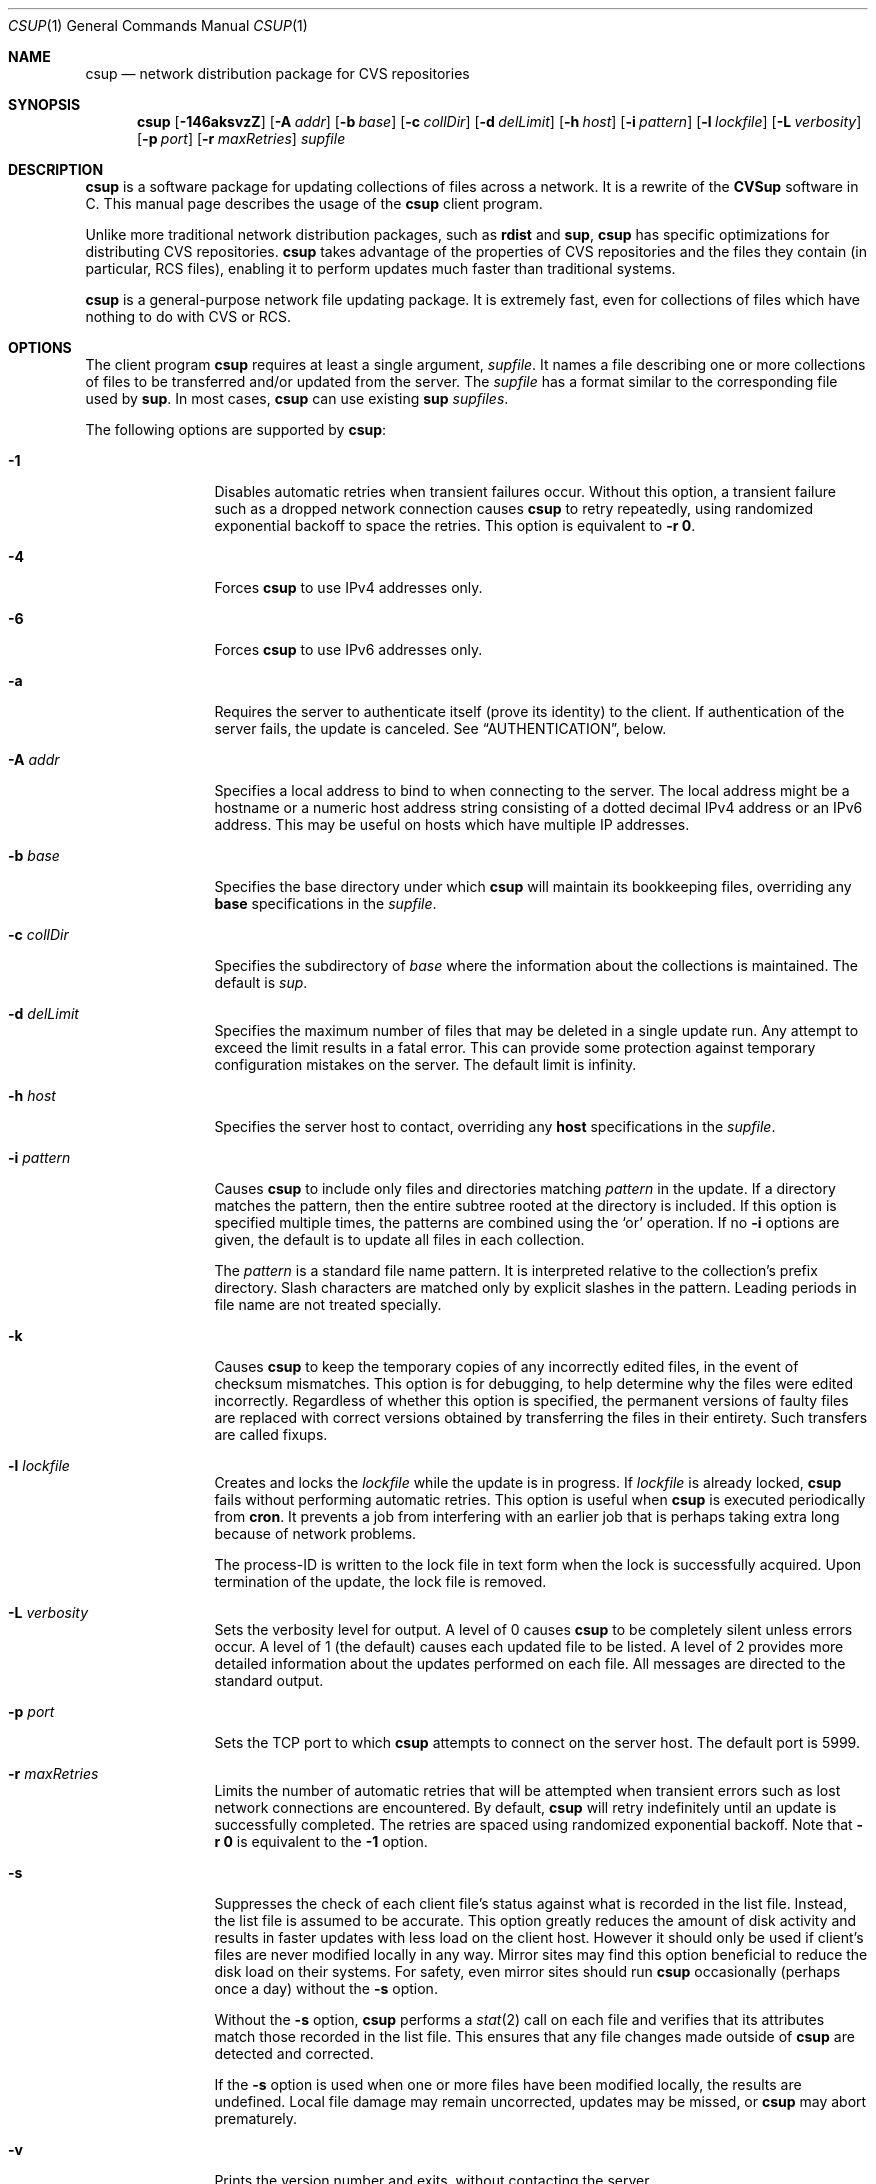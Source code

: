 .\" Copyright 1996-2003 John D. Polstra.
.\" All rights reserved.
.\"
.\" Redistribution and use in source and binary forms, with or without
.\" modification, are permitted provided that the following conditions
.\" are met:
.\" 1. Redistributions of source code must retain the above copyright
.\"    notice, this list of conditions and the following disclaimer.
.\" 2. Redistributions in binary form must reproduce the above copyright
.\"    notice, this list of conditions and the following disclaimer in the
.\"    documentation and/or other materials provided with the distribution.
.\"
.\" THIS SOFTWARE IS PROVIDED BY THE AUTHOR ``AS IS'' AND ANY EXPRESS OR
.\" IMPLIED WARRANTIES, INCLUDING, BUT NOT LIMITED TO, THE IMPLIED WARRANTIES
.\" OF MERCHANTABILITY AND FITNESS FOR A PARTICULAR PURPOSE ARE DISCLAIMED.
.\" IN NO EVENT SHALL THE AUTHOR BE LIABLE FOR ANY DIRECT, INDIRECT,
.\" INCIDENTAL, SPECIAL, EXEMPLARY, OR CONSEQUENTIAL DAMAGES (INCLUDING, BUT
.\" NOT LIMITED TO, PROCUREMENT OF SUBSTITUTE GOODS OR SERVICES; LOSS OF USE,
.\" DATA, OR PROFITS; OR BUSINESS INTERRUPTION) HOWEVER CAUSED AND ON ANY
.\" THEORY OF LIABILITY, WHETHER IN CONTRACT, STRICT LIABILITY, OR TORT
.\" (INCLUDING NEGLIGENCE OR OTHERWISE) ARISING IN ANY WAY OUT OF THE USE OF
.\" THIS SOFTWARE, EVEN IF ADVISED OF THE POSSIBILITY OF SUCH DAMAGE.
.\"
.\" $Id: cvsup.1,v 1.70 2003/03/04 18:23:46 jdp Exp $
.\" $FreeBSD$
.\"
.Dd February 8, 2013
.Dt CSUP 1
.Os FreeBSD
.Sh NAME
.Nm csup
.Nd network distribution package for CVS repositories
.Sh SYNOPSIS
.Nm
.Op Fl 146aksvzZ
.Op Fl A Ar addr
.Op Fl b Ar base
.Op Fl c Ar collDir
.Op Fl d Ar delLimit
.Op Fl h Ar host
.Op Fl i Ar pattern
.Op Fl l Ar lockfile
.Op Fl L Ar verbosity
.Op Fl p Ar port
.Op Fl r Ar maxRetries
.Ar supfile
.Sh DESCRIPTION
.Nm
is a software package for updating collections of files across a network.
It is a rewrite of the
.Nm CVSup
software in C.
This manual page describes the usage of the
.Nm
client program.
.Pp
Unlike more traditional network distribution packages, such as
.Nm rdist
and
.Nm sup ,
.Nm
has specific optimizations for distributing CVS repositories.
.Nm
takes advantage of the properties of CVS repositories and the files they
contain (in particular, RCS files), enabling it to perform updates much
faster than traditional systems.
.Pp
.Nm
is a general-purpose network file updating package.
It is extremely fast,
even for collections of files which have nothing to do with CVS or
RCS.
.Sh OPTIONS
The client program
.Nm
requires at least a single argument,
.Ar supfile .
It names a file describing one or more collections of files to be
transferred and/or updated from the server.
The
.Ar supfile
has a format similar to the corresponding file used by
.Nm sup .
In most cases,
.Nm
can use existing
.Nm sup Ar supfiles .
.Pp
The following options are supported by
.Nm :
.Bl -tag -width Fl
.It Fl 1
Disables automatic retries when transient failures occur.
Without this option, a transient failure such as a dropped network
connection causes
.Nm
to retry repeatedly, using randomized exponential backoff to space the
retries.
This option is equivalent to
.Fl r Cm 0 .
.It Fl 4
Forces
.Nm
to use IPv4 addresses only.
.It Fl 6
Forces
.Nm
to use IPv6 addresses only.
.It Fl a
Requires the server to authenticate itself (prove its identity) to
the client.  If authentication of the server fails, the update is
canceled.  See
.Sx AUTHENTICATION ,
below.
.It Fl A Ar addr
Specifies a local address to bind to when connecting to the server.
The local address might be a hostname or a numeric host address string
consisting of a dotted decimal IPv4 address or an IPv6 address.
This may be useful on hosts which have multiple IP addresses.
.It Fl b Ar base
Specifies the base directory under which
.Nm
will maintain its bookkeeping files, overriding any
.Cm base
specifications in the
.Ar supfile .
.It Fl c Ar collDir
Specifies the subdirectory of
.Ar base
where the information about the collections is maintained.
The default is
.Pa sup .
.It Fl d Ar delLimit
Specifies the maximum number of files that may be deleted in a
single update run.
Any attempt to exceed the limit results in a fatal error.
This can provide some protection against temporary configuration
mistakes on the server.
The default limit is infinity.
.It Fl h Ar host
Specifies the server host to contact, overriding any
.Cm host
specifications in the
.Ar supfile .
.It Fl i Ar pattern
Causes
.Nm
to include only files and directories matching
.Ar pattern
in the update.  If a directory matches the pattern, then the entire
subtree rooted at the directory is included.  If this option is
specified multiple times, the patterns are combined using the
.Ql or
operation.  If no
.Fl i
options are given, the default is to update all files in each
collection.
.Pp
The
.Ar pattern
is a standard file name pattern.
It is interpreted relative to the collection's prefix directory.
Slash characters are matched only by explicit slashes in the pattern.
Leading periods in file name are not treated specially.
.It Fl k
Causes
.Nm
to keep the temporary copies of any incorrectly edited files, in the
event of checksum mismatches.
This option is for debugging, to help determine why the files were
edited incorrectly.
Regardless of whether this option is specified, the permanent versions
of faulty files are replaced with correct versions obtained by
transferring the files in their entirety.
Such transfers are called fixups.
.It Fl l Ar lockfile
Creates and locks the
.Ar lockfile
while the update is in progress.
If
.Ar lockfile
is already locked,
.Nm
fails without performing automatic retries.
This option is useful when
.Nm
is executed periodically from
.Nm cron .
It prevents a job from interfering with an earlier job that is perhaps
taking extra long because of network problems.
.Pp
The process-ID is written to the lock file in text form when the lock
is successfully acquired.
Upon termination of the update, the lock file is removed.
.It Fl L Ar verbosity
Sets the verbosity level for output.
A level of 0 causes
.Nm
to be completely silent unless errors occur.
A level of 1 (the default) causes each updated file to be listed.
A level of 2 provides more detailed information about the updates
performed on each file.
All messages are directed to the standard output.
.It Fl p Ar port
Sets the TCP port to which
.Nm
attempts to connect on the server host.
The default port is 5999.
.It Fl r Ar maxRetries
Limits the number of automatic retries that will be attempted when
transient errors such as lost network connections are encountered.
By default,
.Nm
will retry indefinitely until an update is successfully completed.
The retries are spaced using randomized exponential backoff.
Note that
.Fl r Cm 0
is equivalent to the
.Fl 1
option.
.It Fl s
Suppresses the check of each client file's status against what is
recorded in the list file.  Instead, the list file is assumed to be
accurate.  This option greatly reduces the amount of disk activity and
results in faster updates with less load on the client host.  However
it should only be used if client's files are never modified locally in
any way.  Mirror sites may find this option beneficial to reduce the
disk load on their systems.  For safety, even mirror sites should run
.Nm
occasionally (perhaps once a day) without the
.Fl s
option.
.Pp
Without the
.Fl s
option,
.Nm
performs a
.Xr stat 2
call on each file and verifies that its attributes match those
recorded in the list file.  This ensures that any file changes made
outside of
.Nm
are detected and corrected.
.Pp
If the
.Fl s
option is used when one or more files have been modified locally, the
results are undefined.  Local file damage may remain uncorrected,
updates may be missed, or
.Nm
may abort prematurely.
.It Fl v
Prints the version number and exits, without contacting the server.
.It Fl z
Enables compression for all collections, as if the
.Cm compress
keyword were added to every collection in the
.Ar supfile .
.It Fl Z
Disables compression for all collections, as if the
.Cm compress
keyword were removed from every collection in the
.Ar supfile .
.El
.Pp
The
.Ar supfile
is a text file which specifies the file collections to be updated.
Comments begin with
.Ql #
and extend to the end of the line.  Lines that are empty except for
comments and white space are ignored.  Each remaining line begins
with the name of a server-defined collection of files.  Following the
collection name on the line are zero or more keywords or keyword=value
pairs.
.Pp
Default settings may be specified in lines whose collection name is
.Cm *default .
Such defaults will apply to subsequent lines in the
.Ar supfile .
Multiple
.Cm *default
lines may be present.
New values augment or override any defaults specified earlier in the
.Ar supfile .
Values specified explicitly for a collection override any default
values.
.Pp
The most commonly used keywords are:
.Bl -tag -width Fl
.It Cm release= Ns Ar releaseName
This specifies the release of the files within a collection.
Like collection names, release names are defined by the server
configuration files.  Usually there is only one release in each
collection, but there may be any number.  Collections which come from
a CVS repository often use
.Cm release=cvs
by convention.  Non-CVS collections conventionally use
.Cm release=current .
.It Cm base= Ns Ar base
This specifies a directory under which
.Nm
will maintain its bookkeeping files, describing the state of each
collection on the client machine.
The
.Ar base
directory must already exist;
.Nm
will not create it.
The default
.Ar base
directory is
.Pa /usr/local/etc/cvsup .
.It Cm prefix= Ns Ar prefix
This is the directory under which updated files will be placed.
By default, it is the same as
.Ar base .
If it is not an absolute pathname, it is interpreted relative to
.Ar base .
The
.Ar prefix
directory must already exist;
.Nm
will not create it.
.Pp
As a special case, if
.Ar prefix
is a symbolic link pointing to a nonexistent file named
.Ql SKIP ,
then
.Nm
will skip the collection.
The parameters associated with the collection are still checked for
validity, but none of its files will be updated.
This feature allows a site to use a standard
.Ar supfile
on several machines, yet control which collections get updated on a
per-machine basis.
.It Cm host= Ns Ar hostname
This specifies the server machine from which all files will be taken.
.Nm
requires that all collections in a single run come from the same host.
If you wish to update collections from several different hosts, you must
run
.Nm
several times.
.It Cm delete
The presence of this keyword gives
.Nm
permission to delete files.
If it is missing, no files will be deleted.
.Pp
The presence of the
.Cm delete
keyword puts
.Nm
into so-called
.Em exact
mode.  In exact mode,
.Nm
does its best to make the client's files correspond to those on the server.
This includes deleting individual deltas and symbolic tags from RCS
files, as well as deleting entire files.
In exact mode,
.Nm
verifies every edited file with a checksum, to ensure that the edits
have produced a file identical to the master copy on the server.
If the checksum test fails for a file, then
.Nm
falls back upon transferring the entire file.
.Pp
In general,
.Nm
deletes only files which are known to the server.
Extra files present in the client's tree are left alone, even in exact
mode.
More precisely,
.Nm
is willing to delete two classes of files:
.Bl -bullet -compact
.It
Files that were previously created or updated by
.Nm
itself.
.It
Checked-out versions of files which are marked as dead on the server.
.El
.It Cm use-rel-suffix
Causes
.Nm
to append a suffix constructed from the release and tag to the name of
each list file that it maintains.
See
.Sx THE LIST FILE
for details.
.It Cm compress
This enables compression of all data sent across the network.
Compression is quite effective, normally eliminating 65% to 75% of the
bytes that would otherwise need to be transferred.
However, it is costly in terms of CPU time on both the client and the
server.
On local area networks, compression is generally counter-productive; it
actually slows down file updates.
On links with speeds of 56K bits/second or less, compression is almost
always beneficial.
For network links with speeds between these two extremes, let
experimentation be your guide.
.Pp
The
.Fl z
command line option enables the
.Cm compress
keyword for all collections, regardless of what is specified in the supfile.
Likewise, the
.Fl Z
command line option disables the
.Cm compress
option for all collections.
.Nm
uses a looser checksum for RCS files, which ignores harmless
differences in white space.  Different versions of CVS and RCS produce
a variety of differences in white space for the same RCS files.  Thus
the strict checksum can report spurious mismatches for files which are
logically identical.  This can lead to numerous unneeded
.Dq fixups ,
and thus to slow updates.
.It Cm umask= Ns Ar n
Causes
.Nm
to use a umask value of
.Ar n
(an octal number) when updating the files in the collection.
This option is ignored if
.Cm preserve
is specified.
.El
.Pp
Some additional, more specialized keywords are described below.
Unrecognized keywords are silently ignored for backward compatibility
with
.Nm sup .
.Sh CVS MODE
.Nm CVSup
supports two primary modes of operation.
They are called
.Em CVS
mode and
.Em checkout
mode.
.Pp
In CVS mode, the client receives copies of the actual RCS files making
up the master CVS repository.  CVS mode is the default mode of operation.
It is appropriate when the user wishes to maintain a full copy of the
CVS repository on the client machine.
.Pp
CVS mode is also appropriate for file collections which are not
based upon a CVS repository.  The files are simply transferred
verbatim, without interpretation.
.Sh CHECKOUT MODE
In checkout mode, the client receives specific revisions of files,
checked out directly from the server's CVS repository.
Checkout mode allows the client to receive any version from the
repository, without requiring any extra disk space on the server for
storing multiple versions in checked-out form.
Checkout mode provides much flexibility beyond that basic functionality,
however.
The client can specify any CVS symbolic tag, or any date, or both, and
.Nm
will provide the corresponding checked-out versions of the files in the
repository.
.Pp
Checkout mode is selected on a per-collection basis, by the presence of
one or both of the following keywords in the
.Ar supfile :
.Bl -tag -width Fl
.It Cm tag= Ns Ar tagname
This specifies a symbolic tag that should be used to select the
revisions that are checked out from the CVS repository.
The tag may refer to either a branch or a specific revision.
It must be symbolic; numeric revision numbers are not supported.
.Pp
For the FreeBSD source repository, the most commonly used tags will be:
.Bl -tag -width RELENG_6
.It Li RELENG_6
The
.Ql stable
branch.
.It Li \&.
The main branch (the
.Ql current
release).
This is the default, if only the
.Cm date
keyword is given.
.El
.Sm off
.It Xo Cm date=
.Op Ar cc
.Ar yy.mm.dd.hh.mm.ss
.Xc
.Sm on
This specifies a date that should be used to select the revisions that
are checked out from the CVS repository.
The client will receive the revisions that were in effect at the
specified date and time.
.Pp
At present, the date format is inflexible.  All 17 or 19 characters must
be specified, exactly as shown.
For the years 2000 and beyond, specify the century
.Ar cc .
For earlier years, specify only the last two digits
.Ar yy .
Dates and times are considered to
be GMT.
The default date is
.Ql \&. ,
which means
.Dq as late as possible .
.El
.Pp
To enable checkout mode, you must specify at least one of these keywords.
If both are missing,
.Nm
defaults to CVS mode.
.Pp
If both a branch tag and a date are specified, then the revisions on the
given branch, as of the given date, will be checked out.  It is
permitted, but not particularly useful, to specify a date with a
specific release tag.
.Pp
In checkout mode, the tag and/or date may be changed between updates.
For example, suppose that a collection has been transferred using the
specification
.Ql tag=. .
The user could later change the specification to
.Ql tag=RELENG_3 .
This would cause
.Nm
to edit the checked-out files in such a way as to transform them from the
.Ql current
versions to the
.Ql stable
versions.
In general,
.Nm
is willing to transform any tag/date combination into any other tag/date
combination, by applying the intervening RCS deltas to the existing files.
.Pp
When transforming a collection of checked-out files from one tag to
another, it is important to specify the
.Cm list
keyword in the
.Ar supfile ,
to ensure that the same list file is used both before and after the
transformation.
The list file is described in
.Sx THE LIST FILE ,
below.
.Sh THE LIST FILE
For efficiency,
.Nm
maintains a bookkeeping file for each collection, called the list file.
The list file contains information about which files and revisions the client
currently possesses.
It also contains information used for verifying that the list file
is consistent with the actual files in the client's tree.
.Pp
The list file is not strictly necessary.  If it is deleted, or becomes
inconsistent with the actual client files,
.Nm
falls back upon a less efficient method of identifying the client's
files and performing its updates.
Depending on
.Nm csup Ns No 's
mode of operation, the fallback method employs time stamps, checksums, or
analysis of RCS files.
.Pp
Because the list file is not essential,
.Nm
is able to
.Dq adopt
an existing file tree acquired by FTP or from a CD-ROM.
.Nm
identifies the client's versions of the files, updates them as
necessary, and creates a list file for future use.
Adopting a foreign file tree is not as fast as performing a normal
update.
It also produces a heavier load on the server.
.Pp
The list file is stored in a collection-specific directory; see
.Sx FILES
for details.
Its name always begins with
.Ql checkouts .
If the keyword
.Cm use-rel-suffix
is specified in the
.Ar supfile ,
a suffix, formed from the release and tag, is appended to the name.
The default suffix can be overridden by specifying an explicit suffix in
the
.Ar supfile :
.Bl -tag -width Fl
.It Cm list= Ns Ar suffix
This specifies a suffix for the name of the list file.  A leading dot is
provided automatically.
For example,
.Ql list=stable
would produce a list file named
.Pa checkouts.stable ,
regardless of the release, tag, or
.Cm use-rel-suffix
keyword.
.El
.Sh REFUSE FILES
The user can specify sets of files that he does not wish to receive.
The files are specified as file name patterns in so-called
.Em refuse
files.
The patterns are separated by whitespace, and multiple patterns are
permitted on each line.
Files and directories matching the patterns are neither updated nor
deleted; they are simply ignored.
.Pp
There is currently no provision for comments in refuse files.
.Pp
The patterns are similar to those of
.Xr sh 1 ,
except that there is no special treatment for slashes or for
filenames that begin with a period.
For example, the pattern
.Ql *.c
will match any file name ending with
.Ql \&.c
including those in subdirectories, such as
.Ql foo/bar/lam.c .
All patterns are interpreted relative to the collection's prefix
directory.
.Pp
If the files are coming from a CVS repository, as is usually
the case, then they will be RCS files. These have a
.Ql \&,v
suffix which must be taken into account in the patterns. For
example, the FreeBSD documentation files are in a sub-directory of
.Ar base
called
.Ql doc .
If
.Ql Makefile
from that directory is not required then the line
.Pp
.Bl -item -compact -offset indent
.It
.Pa doc/Makefile
.El
.Pp
will not work because the file on the server is called
.Ql Makefile,v .
A better solution would be
.Pp
.Bl -item -compact -offset indent
.It
.Pa doc/Makefile*
.El
.Pp
which will match whether
.Ql Makefile
is an RCS file or not.
.Pp
As another example, to receive the FreeBSD documentation files without
the Japanese, Russian, and Chinese translations, create a refuse file
containing the following lines:
.Pp
.Bl -item -compact -offset indent
.It
.Pa doc/ja*
.It
.Pa doc/ru*
.It
.Pa doc/zh*
.El
.Pp
As many as three refuse files are examined for each
.Ar supfile
line.
There can be a global refuse file named
.Sm off
.Ar base / Ar collDir Pa /refuse
.Sm on
which applies to all collections and releases.
There can be a per-collection refuse file named
.Sm off
.Xo Ar base / Ar collDir / Ar collection
.Pa /refuse
.Xc
.Sm on
which applies to a specific collection.
Finally, there can be a per-release and tag refuse file which applies only
to a given release/tag combination within a collection.
The name of the latter is formed by suffixing the name of the
per-collection refuse file in the same manner as described above for the
list file.
None of the refuse files are required to exist.
.Pp
.Nm
has a built-in default value of
.Ar /usr/local/etc/cvsup
for
.Ar base
and
.Ar sup
for
.Ar collDir
but it is possible to override both of these. The value of
.Ar base
can be changed using the
.Fl b
option or a
.Ar base=pathname
entry in the
.Ar supfile .
(If both are used the
.Fl b
option will override the
.Ar supfile
entry.)  The value of
.Ar collDir
can only be changed with the
.Fl c
option; there is no
.Ar supfile
command to change it.
.Pp
As an example, suppose that the
.Ar base
and
.Ar collDir
both have their default values, and that the collection and release are
.Ql src-all
and
.Ql cvs ,
respectively.
Assume further that checkout mode is being used with
.Ql tag=RELENG_3 .
The three possible refuse files would then be named:
.Pp
.Bl -item -compact -offset indent
.It
.Pa /usr/local/etc/cvsup/sup/refuse
.It
.Pa /usr/local/etc/cvsup/sup/src-all/refuse
.It
.Pa /usr/local/etc/cvsup/sup/src-all/refuse.cvs:RELENG_3
.El
.Pp
If the
.Ar supfile
includes the command
.Ar base=/foo
the refuse files would be:
.Pp
.Bl -item -compact -offset indent
.It
.Pa /foo/sup/refuse
.It
.Pa /foo/sup/src-all/refuse
.It
.Pa /foo/sup/src-all/refuse.cvs:RELENG_3
.El
.Pp
If
.Fl b
.Ar /bar
is used (even with
.Ar base=/foo
in the
.Ar supfile ) :
.Pp
.Bl -item -compact -offset indent
.It
.Pa /bar/sup/refuse
.It
.Pa /bar/sup/src-all/refuse
.It
.Pa /bar/sup/src-all/refuse.cvs:RELENG_3
.El
.Pp
and with
.Fl c
.Ar stool
as well:
.Pp
.Bl -item -compact -offset indent
.It
.Pa /bar/stool/refuse
.It
.Pa /bar/stool/src-all/refuse
.It
.Pa /bar/stool/src-all/refuse.cvs:RELENG_3
.El
.Sh AUTHENTICATION
.Nm
implements an optional authentication mechanism which can be used by the
client and server to verify each other's identities.
Public CVSup servers normally do not enable authentication.
.Nm
users may ignore this section unless they have been informed
that authentication is required by the administrator of their server.
.Pp
The authentication subsystem uses a
challenge-response protocol which is immune to packet sniffing and
replay attacks.  No passwords are sent over the network in either
direction.  Both the client and the server can independently verify
the identities of each other.
.Pp
The file
.Li $ Ns Ev HOME Ns Pa /.csup/auth
holds the information used for authentication.  This file contains a
record for each server that the client is allowed to access.  Each
record occupies one line in the file.  Lines beginning with
.Ql #
are ignored, as are lines containing only white space.  White space is
significant everywhere else in the file.  Fields are separated by
.Ql \&:
characters.
.Pp
Each record of the file has the following form:
.Bd -literal -offset indent
.Sm off
.Xo Ar serverName No : Ar clientName No :
.Ar password No : Ar comment
.Xc
.Sm on
.Ed
.Pp
All fields must be present even if some of them are empty.
.Ar ServerName
is the name of the server to which the record applies.  By convention,
it is the canonical fully-qualified domain name of the server, e.g.,
.Ql CVSup177.FreeBSD.ORG .
This must agree with the server's own idea of its name.  The name is
case-insensitive.
.Pp
.Ar ClientName
is the name the client uses to gain access to the server.  By
convention, e-mail addresses are used for all client names, e.g.,
.Ql BillyJoe@FreeBSD.org .
Client names are case-insensitive.
.Pp
.Ar Password
is a secret string of characters that the client uses to prove its
identity.  It may not contain any
.Ql \&:
or newline characters.
.Pp
.Ar Comment
may contain any additional information to identify the record.  It
is not interpreted by the program.
.Pp
To set up authentication for a given server, one must perform the
following steps:
.Bl -enum
.It
Obtain the official
.Ar serverName
from the administrator of the server or from some other source.
.It
Choose an appropriate
.Ar clientName .
It should be in the form of a valid e-mail address, to make it easy
for the server administrator to contact the user if necessary.
.It
Choose an arbitrary secret
.Ar password .
.It
Run the
.Nm cpasswd
utility, and type in the
.Ar password
when prompted for it.  The utility will print out a line to send
to the server administrator, and instruct you how to modify your
.Li $ Ns Ev HOME Ns Pa /.csup/auth
file.  You should use a secure channel to send the line to the
server administrator.
.El
.Pp
Since
.Li $ Ns Ev HOME Ns Pa /.csup/auth
contains passwords, you should ensure that it is not readable by
anyone except yourself.
.Pp
Authentication works independently in both directions.  The server
administrator controls whether you must prove your identity.
You control whether to check the server's identity, by means of the
.Fl a
command line option.
.Sh csup AND FIREWALLS
In its default mode,
.Nm
will work through any firewall which permits outbound connections to
port 5999 of the server host.
.Sh USING csup WITH SOCKS
.Nm
can be used through a SOCKS proxy server with the
.Nm tsocks
command.
The
.Nm
executable needs to be dynamically-linked with the system
libraries for
.Nm tsocks
to work properly.
.Sh USING ssh PORT FORWARDING
As an alternative to SOCKS, a user behind a firewall can penetrate it
with the TCP port forwarding provided by the Secure Shell package
.Nm ssh .
The user must have a login account on the
.Nm CVSup
server host in order to do this.
The procedure is as follows:
.Bl -enum
.It
Establish a connection to the server host with
.Nm ssh ,
like this:
.Bd -literal
ssh -f -x -L 5999:localhost:5999 serverhost sleep 60
.Ed
.Pp
Replace
.Ar serverhost
with the hostname of the CVSup server, but type
.Ql localhost
literally.
This sets up the required port forwarding.
You must start
.Nm
before the 60-second
.Nm sleep
finishes.
Once the update has begun,
.Nm ssh
will keep the forwarded channels open as long as they are needed.
.It
Run
.Nm
on the local host, including the arguments
.Ql -h localhost
on the command line.
.El
.Sh FILES
.Bl -tag -width base/sup/collection/checkouts*xx -compact
.It Pa /usr/local/etc/cvsup
Default
.Ar base
directory.
.It Pa sup
Default
.Ar collDir
subdirectory.
.Sm off
.It Xo Ar base / Ar collDir / Ar collection
.Pa /checkouts*
.Xc
.Sm on
List files.
.El
.Sh SEE ALSO
.Xr cpasswd 1 ,
.Xr cvs 1 ,
.Xr rcsintro 1 ,
.Xr ssh 1 .
.Sh AUTHORS
.An -nosplit
.An Maxime Henrion Aq mux@FreeBSD.org
is the author of
.Nm ,
the rewrite of
.Nm CVSup
in C.
.An John Polstra Aq jdp@polstra.com
is the author of
.Nm CVSup .
.Sh LEGALITIES
CVSup is a registered trademark of John D. Polstra.
.Pp
.Nm
is released under a 2-clauses BSD license.
.Sh BUGS
An RCS file is not recognized as such unless its name ends with
.Ql \&,v .
.Pp
Any directory named
.Ql Attic
is assumed to be a CVS Attic, and is treated specially.
